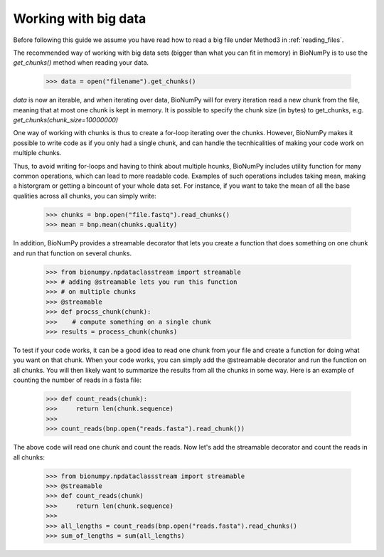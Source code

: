 .. _working_with_big_data:

Working with big data
----------------------
Before following this guide we assume you have read how to read a big file under Method3 in :ref:`reading_files`.

The recommended way of working with big data sets (bigger than what you can fit in memory) in BioNumPy is to use the `get_chunks()` method when reading your data.

    >>> data = open("filename").get_chunks()

`data` is now an iterable, and when iterating over data, BioNumPy will for every iteration read a new chunk from the file, meaning that at most one chunk is kept in memory. It is possible to specify the chunk size (in bytes) to get_chunks, e.g. `get_chunks(chunk_size=10000000)`

One way of working with chunks is thus to create a for-loop iterating over the chunks. However, BioNumPy makes it possible to write code as if you only had a single chunk, and can handle the tecnhicalities of making your code work on multiple chunks.

Thus, to avoid writing for-loops and having to think about multiple hcunks, BioNumPy includes utility function for many common operations, which can lead to more readable code. Examples of such operations includes taking mean, making a historgram or getting a bincount of your whole data set. For instance, if you want to take the mean of all the base qualities across all chunks, you can simply write:

    >>> chunks = bnp.open("file.fastq").read_chunks()
    >>> mean = bnp.mean(chunks.quality)

In addition, BioNumPy provides a streamable decorator that lets you create a function that does something on one chunk and run that function on several chunks.

    >>> from bionumpy.npdataclasstream import streamable
    >>> # adding @streamable lets you run this function
    >>> # on multiple chunks
    >>> @streamable
    >>> def procss_chunk(chunk):
    >>>    # compute something on a single chunk
    >>> results = process_chunk(chunks)

To test if your code works, it can be a good idea to read one chunk from your file and create a function for doing what you want on that chunk. When your code works, you can simply add the @streamable decorator and run the function on all chunks. You will then likely want to summarize the results from all the chunks in some way. Here is an example of counting the number of reads in a fasta file:

    >>> def count_reads(chunk):
    >>>     return len(chunk.sequence)
    >>>
    >>> count_reads(bnp.open("reads.fasta").read_chunk())

The above code will read one chunk and count the reads. Now let's add the streamable decorator and count the reads in all chunks:

    >>> from bionumpy.npdataclassstream import streamable
    >>> @streamable
    >>> def count_reads(chunk)
    >>>     return len(chunk.sequence)
    >>>
    >>> all_lengths = count_reads(bnp.open("reads.fasta").read_chunks()
    >>> sum_of_lengths = sum(all_lengths)

